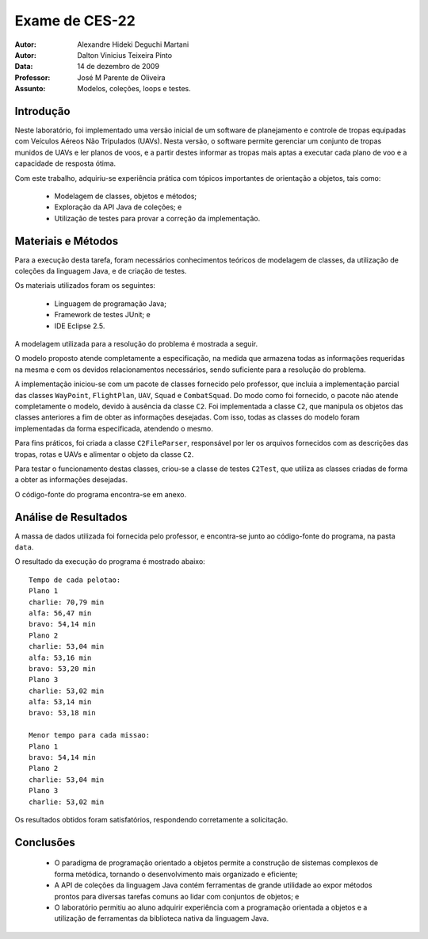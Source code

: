 =================
 Exame de CES-22
=================

:Autor: Alexandre Hideki Deguchi Martani
:Autor: Dalton Vinicius Teixeira Pinto
:Data: 14 de dezembro de 2009
:Professor: José M Parente de Oliveira
:Assunto: Modelos, coleções, loops e testes.

Introdução
==========

Neste laboratório, foi implementado uma versão inicial de um software de
planejamento e controle de tropas equipadas com Veículos Aéreos Não Tripulados
(UAVs).
Nesta versão, o software permite gerenciar um conjunto de tropas munidos de
UAVs e ler planos de voos, e a partir destes informar as tropas mais aptas a
executar cada plano de voo e a capacidade de resposta ótima.

Com este trabalho, adquiriu-se experiência prática com tópicos importantes de
orientação a objetos, tais como:

 * Modelagem de classes, objetos e métodos;
 * Exploração da API Java de coleções; e
 * Utilização de testes para provar a correção da implementação.

Materiais e Métodos
===================

Para a execução desta tarefa, foram necessários conhecimentos teóricos de
modelagem de classes, da utilização de coleções da linguagem Java, e de
criação de testes.

Os materiais utilizados foram os seguintes:

 * Linguagem de programação Java;
 * Framework de testes JUnit; e
 * IDE Eclipse 2.5.

A modelagem utilizada para a resolução do problema é mostrada a seguir.

.. image:: classes.png
   :width: 400 px
   :alt: Diagrama de classes da implementação
   :align: center

O modelo proposto atende completamente a especificação, na medida que
armazena todas as informações requeridas na mesma e com os devidos
relacionamentos necessários, sendo suficiente para a resolução do problema.

A implementação iniciou-se com um pacote de classes fornecido pelo professor,
que incluia a implementação parcial das classes ``WayPoint``, ``FlightPlan``,
``UAV``, ``Squad`` e ``CombatSquad``. Do modo como foi fornecido, o pacote não
atende completamente o modelo, devido à ausência da classe ``C2``.
Foi implementada a classe ``C2``, que manipula os objetos
das classes anteriores a fim de obter as informações desejadas.
Com isso, todas as classes do modelo foram implementadas da forma especificada,
atendendo o mesmo.

Para fins práticos, foi criada a classe ``C2FileParser``, responsável por ler
os arquivos fornecidos com as descrições das tropas, rotas e UAVs e alimentar
o objeto da classe ``C2``.

Para testar o funcionamento destas classes, criou-se a classe de testes 
``C2Test``, que utiliza as classes criadas de forma a obter as informações desejadas.

O código-fonte do programa encontra-se em anexo.

Análise de Resultados
=====================

A massa de dados utilizada foi fornecida pelo professor, e encontra-se junto ao
código-fonte do programa, na pasta ``data``.

O resultado da execução do programa é mostrado abaixo::

    Tempo de cada pelotao:
    Plano 1
    charlie: 70,79 min
    alfa: 56,47 min
    bravo: 54,14 min
    Plano 2
    charlie: 53,04 min
    alfa: 53,16 min
    bravo: 53,20 min
    Plano 3
    charlie: 53,02 min
    alfa: 53,14 min
    bravo: 53,18 min

    Menor tempo para cada missao:
    Plano 1
    bravo: 54,14 min
    Plano 2
    charlie: 53,04 min
    Plano 3
    charlie: 53,02 min

Os resultados obtidos foram satisfatórios, respondendo corretamente a solicitação.

Conclusões
==========

 * O paradigma de programação orientado a objetos permite a construção de sistemas
   complexos de forma metódica, tornando o desenvolvimento mais organizado e
   eficiente;
 * A API de coleções da linguagem Java contém ferramentas de grande utilidade ao
   expor métodos prontos para diversas tarefas comuns ao lidar com conjuntos de
   objetos; e
 * O laboratório permitiu ao aluno adquirir experiência com a programação orientada
   a objetos e a utilização de ferramentas da biblioteca nativa da linguagem Java.

